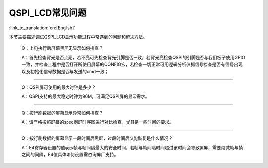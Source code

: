 QSPI_LCD常见问题
=================================

:link_to_translation:`en:[English]`


本节主要描述调试QSPI_LCD显示功能过程中常遇到的问题和解决方法。

    Q：上电执行后屏幕黑屏无显示如何排查？

    A：首先检查背光是否点亮，若不亮可先检查背光引脚是否一致，若背光亮检查QSPI的引脚是否与我们板子使用GPIO一致，并检查工程中是否打开所使用屏幕的CONFIG宏，若检查一切正常可用逻辑分析仪抓信号检查是否有信号出现以及初始化信号数据是否与发送的cmd一致；

------------------------------------------

    Q：QSPI屏可使用的最大时钟是多少？

    A：QSPI支持的最大稳定时钟为96M，可满足QSPI屏的显示需求。

------------------------------------------

    Q：按行刷数据的屏幕显示异常如何排查？

    A：请严格按照屏幕的spec刷屏时序图进行对比检查，尤其是一些时间的要求。

------------------------------------------

    Q：按行刷数据的屏幕显示一段时间后黑屏，过段时间后又能恢复是什么情况？

    A：E4寄存器设置的值表示帧与帧间隔最大的安全时间，若帧与帧间隔时间超过该时间会导致黑屏，需要缩减帧与帧之间的间隔，E4值具体如何设置需咨询屏厂支持。
